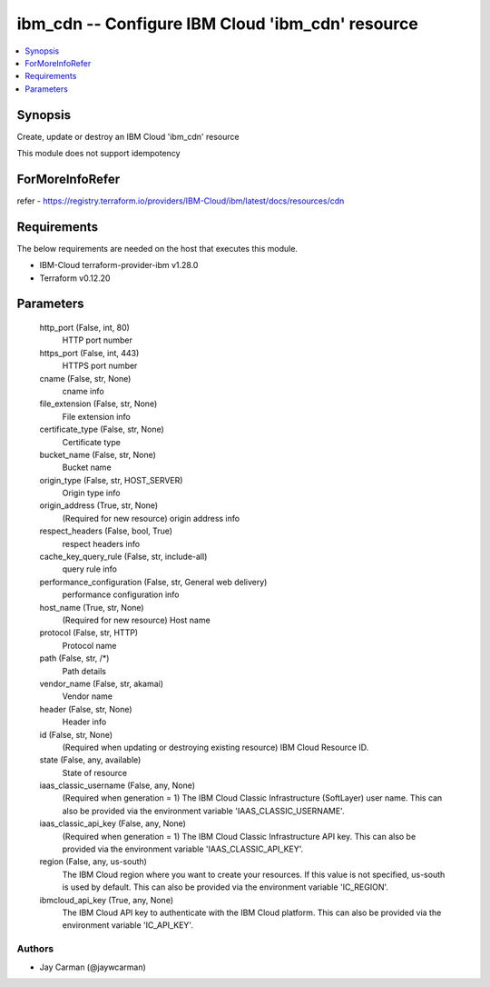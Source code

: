 
ibm_cdn -- Configure IBM Cloud 'ibm_cdn' resource
=================================================

.. contents::
   :local:
   :depth: 1


Synopsis
--------

Create, update or destroy an IBM Cloud 'ibm_cdn' resource

This module does not support idempotency


ForMoreInfoRefer
----------------
refer - https://registry.terraform.io/providers/IBM-Cloud/ibm/latest/docs/resources/cdn

Requirements
------------
The below requirements are needed on the host that executes this module.

- IBM-Cloud terraform-provider-ibm v1.28.0
- Terraform v0.12.20



Parameters
----------

  http_port (False, int, 80)
    HTTP port number


  https_port (False, int, 443)
    HTTPS port number


  cname (False, str, None)
    cname info


  file_extension (False, str, None)
    File extension info


  certificate_type (False, str, None)
    Certificate type


  bucket_name (False, str, None)
    Bucket name


  origin_type (False, str, HOST_SERVER)
    Origin type info


  origin_address (True, str, None)
    (Required for new resource) origin address info


  respect_headers (False, bool, True)
    respect headers info


  cache_key_query_rule (False, str, include-all)
    query rule info


  performance_configuration (False, str, General web delivery)
    performance configuration info


  host_name (True, str, None)
    (Required for new resource) Host name


  protocol (False, str, HTTP)
    Protocol name


  path (False, str, /*)
    Path details


  vendor_name (False, str, akamai)
    Vendor name


  header (False, str, None)
    Header info


  id (False, str, None)
    (Required when updating or destroying existing resource) IBM Cloud Resource ID.


  state (False, any, available)
    State of resource


  iaas_classic_username (False, any, None)
    (Required when generation = 1) The IBM Cloud Classic Infrastructure (SoftLayer) user name. This can also be provided via the environment variable 'IAAS_CLASSIC_USERNAME'.


  iaas_classic_api_key (False, any, None)
    (Required when generation = 1) The IBM Cloud Classic Infrastructure API key. This can also be provided via the environment variable 'IAAS_CLASSIC_API_KEY'.


  region (False, any, us-south)
    The IBM Cloud region where you want to create your resources. If this value is not specified, us-south is used by default. This can also be provided via the environment variable 'IC_REGION'.


  ibmcloud_api_key (True, any, None)
    The IBM Cloud API key to authenticate with the IBM Cloud platform. This can also be provided via the environment variable 'IC_API_KEY'.













Authors
~~~~~~~

- Jay Carman (@jaywcarman)

